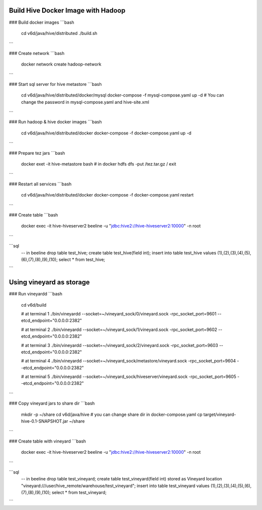 Build Hive Docker Image with Hadoop
-----------------

### Build docker images
```bash
    cd v6d/java/hive/distributed
    ./build.sh
```

### Create network
```bash
    docker network create hadoop-network
```

### Start sql server for hive metastore
```bash
    cd v6d/java/hive/distributed/docker/mysql
    docker-compose -f mysql-compose.yaml up -d
    # You can change the password in mysql-compose.yaml and hive-site.xml
```

### Run hadoop & hive docker images
```bash
    cd v6d/java/hive/distributed/docker
    docker-compose -f docker-compose.yaml up -d
```

### Prepare tez jars
```bash
    docker exet -it hive-metastore bash
    # in docker
    hdfs dfs -put /tez.tar.gz /
    exit
```

### Restart all services
```bash
    cd v6d/java/hive/distributed/docker
    docker-compose -f docker-compose.yaml restart
```

### Create table
```bash
    docker exec -it hive-hiveserver2 beeline -u "jdbc:hive2://hive-hiveserver2:10000" -n root
```

```sql
    -- in beeline
    drop table test_hive;
    create table test_hive(field int);
    insert into table test_hive values (1),(2),(3),(4),(5),(6),(7),(8),(9),(10);
    select * from test_hive;
```

Using vineyard as storage
-----------------

### Run vineyardd
```bash
    cd v6d/build

    # at terminal 1
    ./bin/vineyardd --socket=~/vineyard_sock/0/vineyard.sock -rpc_socket_port=9601 --etcd_endpoint="0.0.0.0:2382"

    # at terminal 2
    ./bin/vineyardd --socket=~/vineyard_sock/1/vineyard.sock -rpc_socket_port=9602 --etcd_endpoint="0.0.0.0:2382"

    # at terminal 3
    ./bin/vineyardd --socket=~/vineyard_sock/2/vineyard.sock -rpc_socket_port=9603 --etcd_endpoint="0.0.0.0:2382"

    # at terminal 4
    ./bin/vineyardd --socket=~/vineyard_sock/metastore/vineyard.sock -rpc_socket_port=9604 --etcd_endpoint="0.0.0.0:2382"

    # at terminal 5
    ./bin/vineyardd --socket=~/vineyard_sock/hiveserver/vineyard.sock -rpc_socket_port=9605 --etcd_endpoint="0.0.0.0:2382"
```

### Copy vineyard jars to share dir
```bash
    mkdir -p ~/share
    cd v6d/java/hive
    # you can change share dir in docker-compose.yaml
    cp target/vineyard-hive-0.1-SNAPSHOT.jar ~/share
```

### Create table with vineyard
```bash
    docker exec -it hive-hiveserver2 beeline -u "jdbc:hive2://hive-hiveserver2:10000" -n root
```

```sql
    -- in beeline
    drop table test_vineyard;
    create table test_vineyard(field int)
    stored as Vineyard
    location "vineyard:///user/hive_remote/warehouse/test_vineyard";
    insert into table test_vineyard values (1),(2),(3),(4),(5),(6),(7),(8),(9),(10);
    select * from test_vineyard;
```